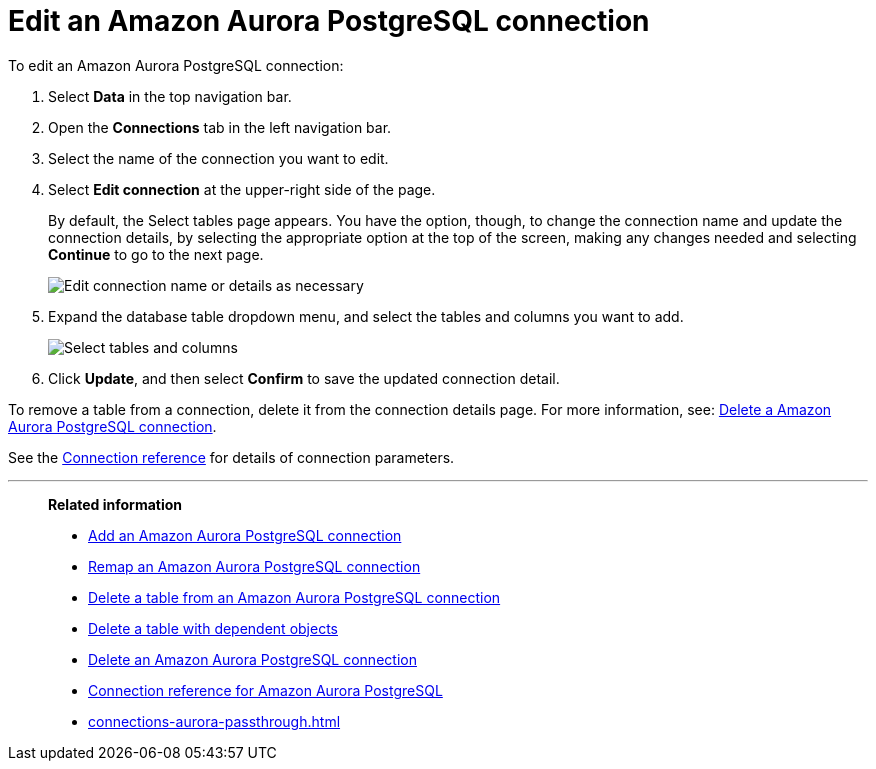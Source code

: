 = Edit an {connection} connection
:last_updated: 4/19/2023
:linkattrs:
:experimental:
:page-layout: default-cloud
:page-aliases:
:description: You can edit an Amazon Aurora PostgreSQL connection to add tables and columns.
:connection: Amazon Aurora PostgreSQL

To edit an {connection} connection:

. Select *Data* in the top navigation bar.
. Open the *Connections* tab in the left navigation bar.
. Select the name of the connection you want to edit.
. Select *Edit connection* at the upper-right side of the page.
+
By default, the Select tables page appears.
You have the option, though, to change the connection name and update the connection details, by selecting the appropriate option at the top of the screen, making any changes needed and selecting *Continue* to go to the next page.
+
image::edit_connection_btns.png[Edit connection name or details as necessary]

. Expand the database table dropdown menu, and select the tables and columns you want to add.
+
image::teradata-edittables.png[Select tables and columns]
// ![]({{ site.baseurl }}/images/connection-update.png "Edit connection dialog box")

. Click *Update*, and then select *Confirm* to save the updated connection detail.

To remove a table from a connection, delete it from the connection details page.
For more information, see: xref:connections-aurora-delete.adoc[Delete a {connection} connection].

See the xref:connections-aurora-reference.adoc[Connection reference] for details of connection parameters.

'''
> **Related information**
>
> * xref:connections-aurora-add.adoc[Add an {connection} connection]
> * xref:connections-aurora-remap.adoc[Remap an {connection} connection]
> * xref:connections-aurora-delete-table.adoc[Delete a table from an {connection} connection]
> * xref:connections-aurora-delete-table-dependencies.adoc[Delete a table with dependent objects]
> * xref:connections-aurora-delete.adoc[Delete an {connection} connection]
> * xref:connections-aurora-reference.adoc[Connection reference for {connection}]
> * xref:connections-aurora-passthrough.adoc[]